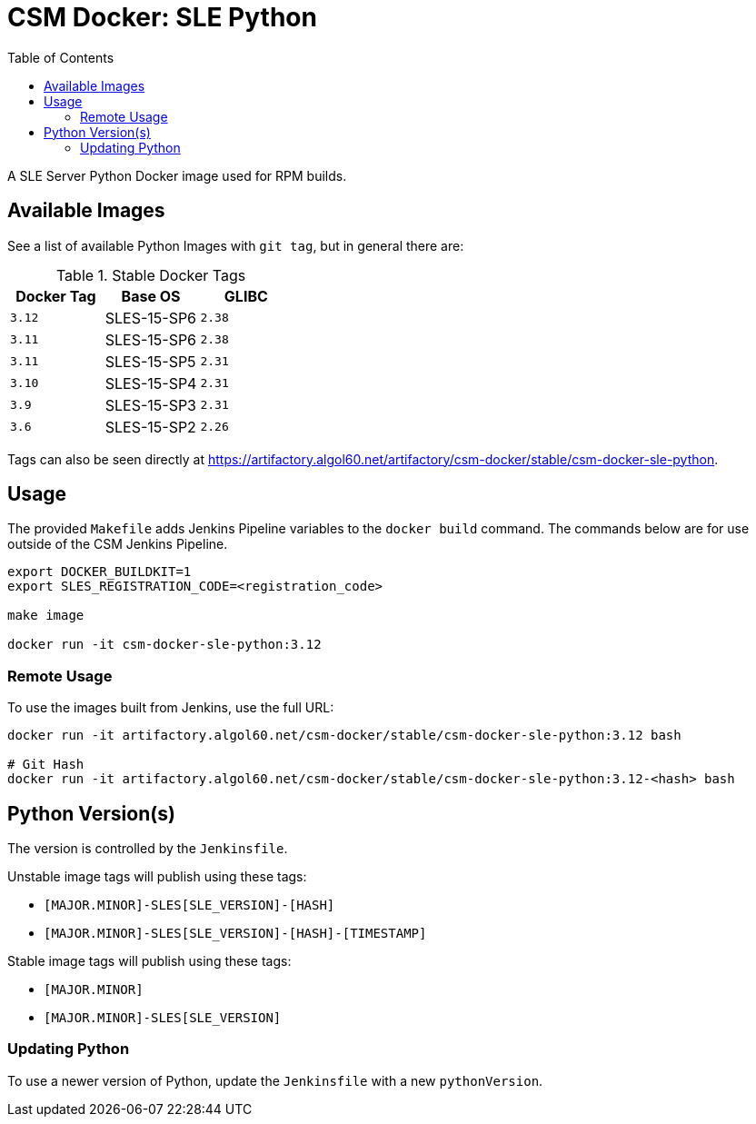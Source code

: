= CSM Docker: SLE Python
:toc:
:toclevels: 3

A SLE Server Python Docker image used for RPM builds.

== Available Images

See a list of available Python Images with `git tag`, but in general there are:

.Stable Docker Tags
[options="header",cols="m,1*^,m"]
|===
| Docker Tag | Base OS | GLIBC
| 3.12
| SLES-15-SP6
| 2.38

| 3.11
| SLES-15-SP6
| 2.38

| 3.11
| SLES-15-SP5
| 2.31

| 3.10
| SLES-15-SP4
| 2.31

| 3.9
| SLES-15-SP3
| 2.31

| 3.6
| SLES-15-SP2
| 2.26
|===

Tags can also be seen directly at https://artifactory.algol60.net/artifactory/csm-docker/stable/csm-docker-sle-python.

== Usage

The provided `Makefile` adds Jenkins Pipeline variables to the `docker build` command.
The commands below are for use outside of the CSM Jenkins Pipeline.

[source,bash]
----
export DOCKER_BUILDKIT=1
export SLES_REGISTRATION_CODE=<registration_code>

make image

docker run -it csm-docker-sle-python:3.12
----

=== Remote Usage

To use the images built from Jenkins, use the full URL:

[source,bash]
----
docker run -it artifactory.algol60.net/csm-docker/stable/csm-docker-sle-python:3.12 bash

# Git Hash
docker run -it artifactory.algol60.net/csm-docker/stable/csm-docker-sle-python:3.12-<hash> bash
----

== Python Version(s)

The version is controlled by the `Jenkinsfile`.

Unstable image tags will publish using these tags:

* `[MAJOR.MINOR]-SLES[SLE_VERSION]-[HASH]`
* `[MAJOR.MINOR]-SLES[SLE_VERSION]-[HASH]-[TIMESTAMP]`

Stable image tags will publish using these tags:

* `[MAJOR.MINOR]`
* `[MAJOR.MINOR]-SLES[SLE_VERSION]`

=== Updating Python

To use a newer version of Python, update the `Jenkinsfile` with a new `pythonVersion`.
